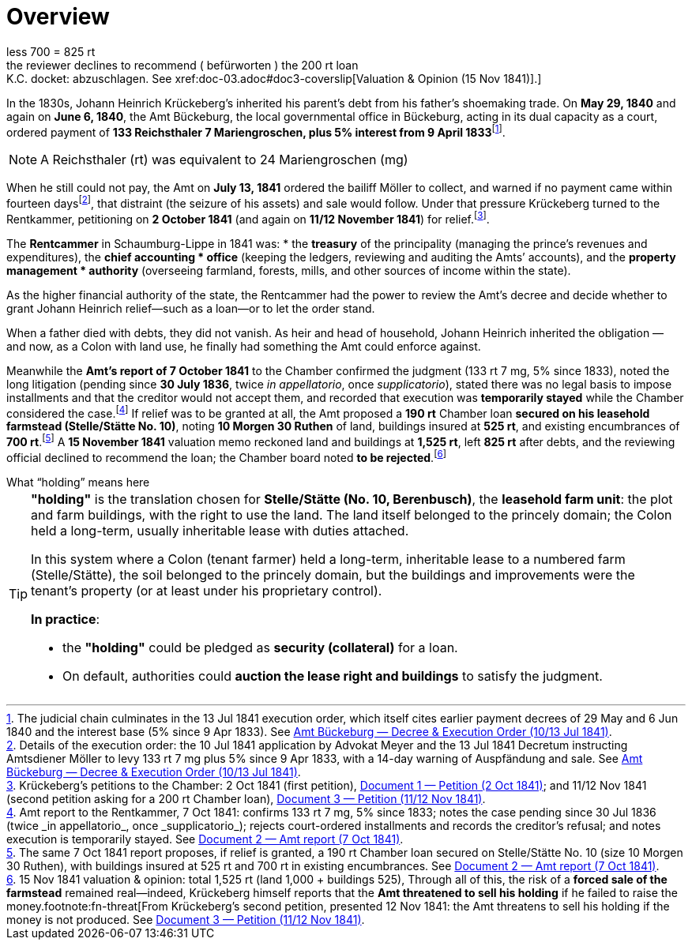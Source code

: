 = Overview
:fn-amt-decree: footnote:fn-amt-decree[The judicial chain culminates in the 13 Jul 1841 execution order, which itself cites earlier payment decrees of 29 May and 6 Jun 1840 and the interest base (5% since 9 Apr 1833). See xref:amt-decree.adoc[Amt Bückeburg — Decree & Execution Order (10/13 Jul 1841)].]
:fn-execution: footnote:fn-execution[Details of the execution order: the 10 Jul 1841 application by Advokat Meyer and the 13 Jul 1841 Decretum instructing Amtsdiener Möller to levy 133 rt 7 mg plus 5% since 9 Apr 1833, with a 14-day warning of Auspfändung and sale. See xref:amt-decree.adoc[Amt Bückeburg — Decree & Execution Order (10/13 Jul 1841)].]
:fn-petitions: footnote:fn-petitions[Krückeberg’s petitions to the Chamber: 2 Oct 1841 (first petition), xref:doc-01.adoc[Document 1 — Petition (2 Oct 1841)]; and 11/12 Nov 1841 (second petition asking for a 200 rt Chamber loan), xref:doc-03.adoc[Document 3 — Petition (11/12 Nov 1841)].]
:fn-amt-report: footnote:fn-amt-report[Amt report to the Rentkammer, 7 Oct 1841: confirms 133 rt 7 mg, 5% since 1833; notes the case pending since 30 Jul 1836 (twice _in appellatorio_, once _supplicatorio_); rejects court-ordered installments and records the creditor’s refusal; and notes execution is temporarily stayed. See xref:doc-02.adoc[Document 2 — Amt report (7 Oct 1841)].]
:fn-security: footnote:fn-security[The same 7 Oct 1841 report proposes, if relief is granted, a 190 rt Chamber loan secured on Stelle/Stätte No. 10 (size 10 Morgen 30 Ruthen), with buildings insured at 525 rt and 700 rt in existing encumbrances. See xref:doc-02.adoc[Document 2 — Amt report (7 Oct 1841)].]
:fn-valuation: footnote:fn-valuation[15 Nov 1841 valuation & opinion: total 1,525 rt (land 1,000 + buildings 525),
less 700 = 825 rt; the reviewer declines to recommend (_befürworten_) the 200 rt loan; K.C. docket: abzuschlagen. See xref:doc-03.adoc#doc3-coverslip[Valuation & Opinion (15 Nov 1841)].]
:fn-threat: footnote:fn-threat[From Krückeberg’s second petition, presented 12 Nov 1841: the Amt threatens to sell his holding if the money is not produced. See xref:doc-03.adoc[Document 3 — Petition (11/12 Nov 1841)].]

In the 1830s, Johann Heinrich Krückeberg's inherited his parent's debt from his father's shoemaking trade.
On *May 29, 1840* and again on *June 6, 1840*, the Amt Bückeburg, the local governmental office in Bückeburg,
acting in its dual capacity as a court, ordered payment of *133 Reichsthaler 7 Mariengroschen, plus 5% interest
from 9 April 1833*{fn-amt-decree}. 

[NOTE]
====
A Reichsthaler (rt) was equivalent to 24 Mariengroschen (mg) 
====

When he still could not pay, the Amt on *July 13, 1841* ordered the bailiff Möller to collect, and warned if no
payment came within fourteen days{fn-execution}, that distraint (the seizure of his assets) and sale would follow.
Under that pressure Krückeberg turned to the Rentkammer, petitioning on *2 October 1841* (and again on *11/12 November
1841*) for relief.{fn-petitions}.

The **Rentcammer** in Schaumburg-Lippe in 1841 was:  
* the **treasury** of the principality (managing the prince’s revenues and expenditures),  the **chief accounting
* office** (keeping the ledgers, reviewing and auditing the Amts’ accounts), and  the **property management
* authority** (overseeing farmland, forests, mills, and other sources of income within the state).  

As the higher financial authority of the state, the Rentcammer had the power to review the Amt’s decree and decide
whether to grant Johann Heinrich relief—such as a loan—or to let the order stand.  

When a father died with debts, they did not vanish. As heir and head of household, Johann Heinrich inherited the
obligation — and now, as a Colon with land use, he finally had something the Amt could enforce against. 

Meanwhile the *Amt’s report of 7 October 1841* to the Chamber confirmed the
judgment (133 rt 7 mg, 5% since 1833), noted the long litigation (pending since *30 July 1836*, twice _in
appellatorio_, once _supplicatorio_), stated there was no legal basis to impose installments and that the creditor
would not accept them, and recorded that execution was *temporarily stayed* while the Chamber considered the
case.{fn-amt-report} If relief was to be granted at all, the Amt proposed a *190 rt* Chamber loan *secured on his
leasehold farmstead (Stelle/Stätte No. 10)*, noting *10 Morgen 30 Ruthen* of land, buildings insured at *525 rt*,
and existing encumbrances of *700 rt*.{fn-security} A *15 November 1841* valuation memo reckoned land and buildings
at *1,525 rt*, left *825 rt* after debts, and the reviewing official declined to recommend the loan; the Chamber
board noted *to be rejected*.{fn-valuation} Through all of this, the risk of a *forced sale of the farmstead*
remained real—indeed, Krückeberg himself reports that the *Amt threatened to sell his holding* if he failed to
raise the money.{fn-threat}


.What “holding” means here
****
[TIP]
====
*"holding"* is the translation chosen for *Stelle/Stätte (No. 10, Berenbusch)*, the *leasehold farm unit*:
the plot and farm buildings, with the right to use the land. The land itself belonged to the princely domain; the
Colon held a long-term, usually inheritable lease with duties attached.

In this system where a Colon (tenant farmer) held a long-term, inheritable lease to a numbered farm (Stelle/Stätte),
the soil belonged to the princely domain, but the buildings and improvements were the tenant’s property (or at
least under his proprietary control). 

*In practice*:

* the *"holding"* could be pledged as *security (collateral)* for a loan.  
* On default, authorities could *auction the lease right and buildings* to satisfy the judgment.  
====
****

